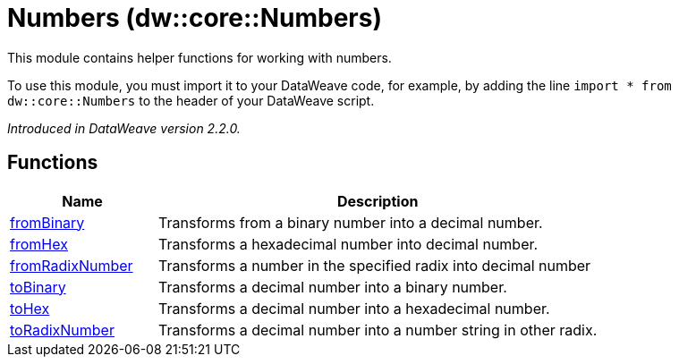 = Numbers (dw::core::Numbers)

This module contains helper functions for working with numbers.

To use this module, you must import it to your DataWeave code, for example,
by adding the line `import * from dw::core::Numbers` to the header of your
DataWeave script.

_Introduced in DataWeave version 2.2.0._

== Functions

[%header, cols="1,3"]
|===
| Name  | Description
| xref:dw-numbers-functions-frombinary.adoc[fromBinary] | Transforms from a binary number into a decimal number.
| xref:dw-numbers-functions-fromhex.adoc[fromHex] | Transforms a hexadecimal number into decimal number.
| xref:dw-numbers-functions-fromradixnumber.adoc[fromRadixNumber] | Transforms a number in the specified radix into decimal number
| xref:dw-numbers-functions-tobinary.adoc[toBinary] | Transforms a decimal number into a binary number.
| xref:dw-numbers-functions-tohex.adoc[toHex] | Transforms a decimal number into a hexadecimal number.
| xref:dw-numbers-functions-toradixnumber.adoc[toRadixNumber] | Transforms a decimal number into a number string in other radix.
|===
